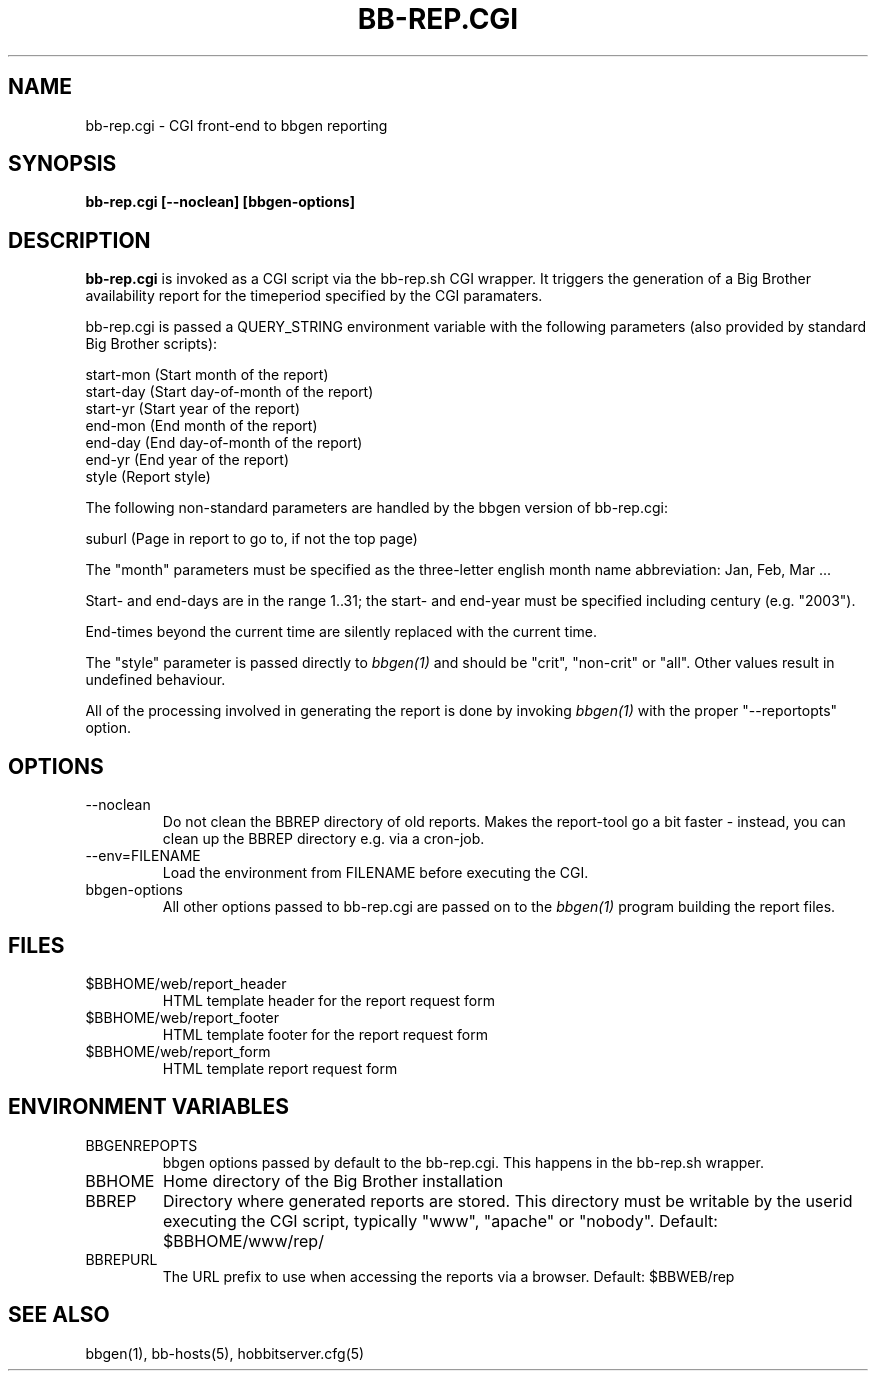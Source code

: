 .TH BB-REP.CGI 1 "Version 3.4: 21 nov 2004" "bbgen toolkit"
.SH NAME
bb-rep.cgi \- CGI front-end to bbgen reporting
.SH SYNOPSIS
.B "bb-rep.cgi [--noclean] [bbgen-options]"

.SH DESCRIPTION
\fBbb-rep.cgi\fR
is invoked as a CGI script via the bb-rep.sh CGI wrapper.
It triggers the generation of a Big Brother availability
report for the timeperiod specified by the CGI paramaters.

bb-rep.cgi is passed a QUERY_STRING environment variable with the
following parameters (also provided by standard Big Brother
scripts):

   start-mon (Start month of the report)
   start-day (Start day-of-month of the report)
   start-yr  (Start year of the report)
   end-mon   (End month of the report)
   end-day   (End day-of-month of the report)
   end-yr    (End year of the report)
   style     (Report style)
 
The following non-standard parameters are handled by the
bbgen version of bb-rep.cgi:

   suburl    (Page in report to go to, if not the top page)

The "month" parameters must be specified as the three-letter
english month name abbreviation: Jan, Feb, Mar ...

Start- and end-days are in the range 1..31; the start- and end-year
must be specified including century (e.g. "2003").

End-times beyond the current time are silently replaced with 
the current time.

The "style" parameter is passed directly to 
.I bbgen(1)
and should be "crit", "non-crit" or "all". Other values result
in undefined behaviour.

All of the processing involved in generating the report is done 
by invoking 
.I bbgen(1)
with the proper "--reportopts" option.

.SH OPTIONS
.IP --noclean
Do not clean the BBREP directory of old reports. Makes the
report-tool go a bit faster - instead, you can clean up the
BBREP directory e.g. via a cron-job.

.IP "--env=FILENAME"
Load the environment from FILENAME before executing the CGI.

.IP bbgen-options
All other options passed to bb-rep.cgi are passed on to the 
.I bbgen(1)
program building the report files.

.SH FILES
.IP $BBHOME/web/report_header
HTML template header for the report request form

.IP $BBHOME/web/report_footer
HTML template footer for the report request form

.IP $BBHOME/web/report_form
HTML template report request form

.SH "ENVIRONMENT VARIABLES"
.IP BBGENREPOPTS
bbgen options passed by default to the bb-rep.cgi. This 
happens in the bb-rep.sh wrapper.
.IP BBHOME
Home directory of the Big Brother installation
.IP BBREP
Directory where generated reports are stored. This directory must
be writable by the userid executing the CGI script, typically
"www", "apache" or "nobody". Default: $BBHOME/www/rep/
.IP BBREPURL
The URL prefix to use when accessing the reports via a browser. 
Default: $BBWEB/rep


.SH "SEE ALSO"
bbgen(1), bb-hosts(5), hobbitserver.cfg(5)

